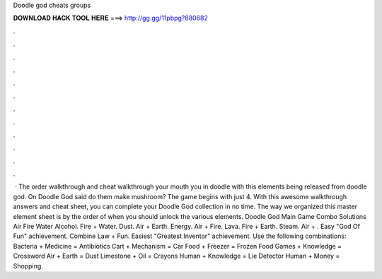 Doodle god cheats groups

𝐃𝐎𝐖𝐍𝐋𝐎𝐀𝐃 𝐇𝐀𝐂𝐊 𝐓𝐎𝐎𝐋 𝐇𝐄𝐑𝐄 ===> http://gg.gg/11pbpg?880682

.

.

.

.

.

.

.

.

.

.

.

.

 · The order walkthrough and cheat walkthrough your mouth you in doodle with this elements being released from doodle god. On Doodle God said do them make mushroom? The game begins with just 4. With this awesome walkthrough answers and cheat sheet, you can complete your Doodle God collection in no time. The way we organized this master element sheet is by the order of when you should unlock the various elements. Doodle God Main Game Combo Solutions Air Fire Water Alcohol. Fire + Water. Dust. Air + Earth. Energy. Air + Fire. Lava. Fire + Earth. Steam. Air + . Easy "God Of Fun" achievement. Combine Law + Fun. Easiest "Greatest Inventor" achievement. Use the following combinations: Bacteria + Medicine = Antibiotics Cart + Mechanism = Car Food + Freezer = Frozen Food Games + Knowledge = Crossword Air + Earth = Dust Limestone + Oil = Crayons Human + Knowledge = Lie Detector Human + Money = Shopping.